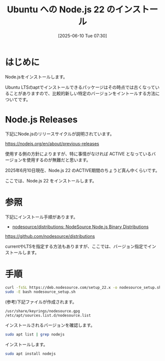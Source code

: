 #+BLOG: wurly-blog
#+POSTID: 1941
#+ORG2BLOG:
#+DATE: [2025-06-10 Tue 07:30]
#+OPTIONS: toc:nil num:nil todo:nil pri:nil tags:nil ^:nil
#+CATEGORY: Node.js
#+TAGS: 
#+DESCRIPTION:
#+TITLE: Ubuntu への Node.js 22 のインストール

* はじめに

Node.jsをインストールします。

Ubuntu LTSのaptでインストールできるパッケージはその時点では古くなっていることがありますので、比較的新しい特定のバージョンをイントールする方法についてです。

* Node.js Releases

下記にNode.jsのリリースサイクルが説明されています。

https://nodejs.org/en/about/previous-releases

使用する側の方針によりますが、特に事情がなければ ACTIVE となっているバージョンを使用するのが無難だと思います。

2025年6月10日現在、Node.js 22 のACTIVE期間のちょうど真ん中くらいです。

ここでは、Node.js 22 をインストールします。

* 参照

下記にインストール手順があります。

 - [[https://github.com/nodesource/distributions][nodesource/distributions: NodeSource Node.js Binary Distributions]]
https://github.com/nodesource/distributions

currentやLTSを指定する方法もありますが、ここでは、バージョン指定でインストールします。

* 手順

#+begin_src bash
curl -fsSL https://deb.nodesource.com/setup_22.x -o nodesource_setup.sh
sudo -E bash nodesource_setup.sh
#+end_src

(参考)下記ファイルが作成されます。

#+begin_src 
/usr/share/keyrings/nodesource.gpg
/etc/apt/sources.list.d/nodesource.list
#+end_src

インストールされるバージョンを確認します。

#+begin_src bash
sudo apt list | grep nodejs
#+end_src

インストールします。

#+begin_src bash
sudo apt install nodejs
#+end_src


